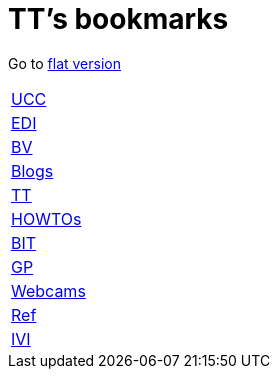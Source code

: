 = TT's bookmarks

Go to http://ttschannen.github.io/bm/bm.html[flat version]

[grid="none",frame="topbot",width="40%",cols=">1,<5"]
|==============================
|http://ttschannen.github.io/bm/bm_UCC.html[UCC]|
|http://ttschannen.github.io/bm/bm_EDI.html[EDI]|
|http://ttschannen.github.io/bm/bm_BV.html[BV]|
|http://ttschannen.github.io/bm/bm_Blogs.html[Blogs]|
|http://ttschannen.github.io/bm/bm_TT.html[TT]|
|http://ttschannen.github.io/bm/bm_HOWTOs.html[HOWTOs]|
|http://ttschannen.github.io/bm/bm_BIT.html[BIT]|
|http://ttschannen.github.io/bm/bm_GP.html[GP]|
|http://ttschannen.github.io/bm/bm_Webcams.html[Webcams]|
|http://ttschannen.github.io/bm/bm_Ref.html[Ref]|
|http://ttschannen.github.io/bm/bm_IVI.html[IVI]|
|==============================
